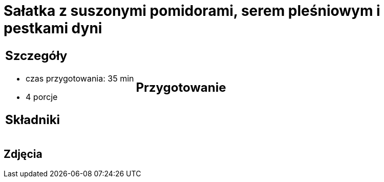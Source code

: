 = Sałatka z suszonymi pomidorami, serem pleśniowym i pestkami dyni

[cols=".<a,.<a"]
[frame=none]
[grid=none]
|===
|
== Szczegóły
* czas przygotowania: 35 min
* 4 porcje

== Składniki


|
== Przygotowanie


|===

[.text-center]
== Zdjęcia
